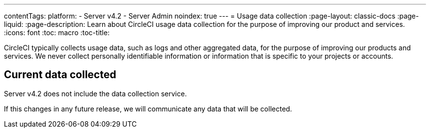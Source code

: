 ---
contentTags:
  platform:
    - Server v4.2
    - Server Admin
noindex: true
---
= Usage data collection
:page-layout: classic-docs
:page-liquid:
:page-description: Learn about CircleCI usage data collection for the purpose of improving our product and services.
:icons: font
:toc: macro
:toc-title:

CircleCI typically collects usage data, such as logs and other aggregated data, for the purpose of improving our products and services. We never collect personally identifiable information or information that is specific to your projects or accounts.

[#current-data-collected]
== Current data collected
Server v4.2 does not include the data collection service.

If this changes in any future release, we will communicate any data that will be collected.
